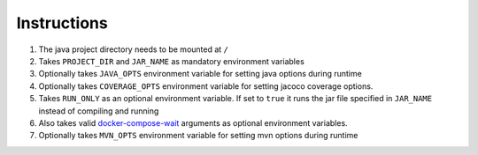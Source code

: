 Instructions
============

#. The java project directory needs to be mounted at ``/``
#. Takes ``PROJECT_DIR`` and ``JAR_NAME`` as mandatory environment variables
#. Optionally takes ``JAVA_OPTS`` environment variable for setting java options during runtime
#. Optionally takes ``COVERAGE_OPTS`` environment variable for setting jacoco coverage options.
#. Takes ``RUN_ONLY`` as an optional environment variable. If set to ``true`` it runs the jar file specified in ``JAR_NAME`` instead of compiling and running
#. Also takes valid `docker-compose-wait <https://github.com/ufoscout/docker-compose-wait>`_ arguments as optional environment variables.
#. Optionally takes ``MVN_OPTS`` environment variable for setting mvn options during runtime

